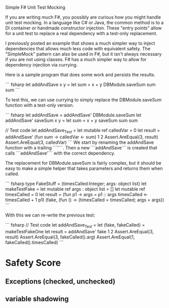 
Simple F# Unit Test Mocking

If you are writing much F#, you possibly are curious how you might handle unit test mocking. In a language like C# or Java, the common method is to a DI container or handmade constructor injection. These "entry points" allow for a unit test to replace a real dependency with a test-only replacement. 

I previously posted an example that shows a much simpler way to inject dependencies that allows much less code with equivalent safety. The "SimpleMock" pattern can also be used in F#, but it isn't always necessary if you are not using classes. F# has a much simpler way to allow for dependency injection via currying.

Here is a sample program that does some work and persists the results.

``` fsharp
let addAndSave x y =
  let sum = x + y
  DBModule.saveSum sum
  sum
``` 

To test this, we can use currying to simply replace the DBModule.saveSum function with a test-only version. 


``` fsharp
let addAndSave = addAndSave' DBModule.saveSum
let addAndSave' saveSum x y = 
  let sum = x + y
  saveSum sum
  sum

// Test code
let addAndSave_Test =
  let mutable ref calledVar = 0
  let result = addAndSave' (fun sum -> calledVar <- sum) 1 2
  Assert.AreEqual(3, result)
  Assert.AreEqual(3, calledVar)
``` 
We start by renaming the addAndSave function with a trailing ```'```. Then a new ```addAndSave``` is created that calls ```addAndSave'``` with the correct dependency.

The replacement for DBModule.saveSum is fairly complex, but it should be easy to make a simple helper that takes parameters and returns them when called.

``` fsharp
type FakeStuff = {timesCalled:Integer; args: object list}
let makeTestFake = 
  let mutable ref args : object list = []
  let mutable ref timesCalled = 0
  let result = (fun p1 -> 
                  args = p1 :: args
                  timesCalled <- timesCalled + 1
                  p1)
  (fake, (fun () -> {timesCalled = timesCalled; args = args)) 
```

With this we can re-write the previous test:

``` fsharp
// Test code
let addAndSave_Test =
  let (fake, fakeCalled) = makeTestFakeOne
  let result = addAndSave' fake 1 2
  Assert.AreEqual(3, result)
  Assert.AreEqual(3, fakeCalled().arg)
  Assert.AreEqual(1, fakeCalled().timesCalled)
``` 


* Safety Score
** Exceptions (checked, unchecked)
** variable shadowing 
